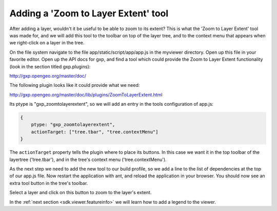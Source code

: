.. _sdk.viewer.featureinfo:

Adding a 'Zoom to Layer Extent' tool
====================================

After adding a layer, wouldn't it be useful to be able to zoom to its extent? This is what the 'Zoom to Layer Extent' tool was made for, and we will add this tool to the toolbar on top of the layer tree, and to the context menu that appears when we right-click on a layer in the tree.

On the file system navigate to the file app/static/script/app/app.js in the myviewer directory. Open up this file in your favorite editor. Open up the API docs for gxp, and find a tool which could provide the Zoom to Layer Extent functionality (look in the section titled gxp.plugins):

http://gxp.opengeo.org/master/doc/

The following plugin looks like it could provide what we need:

http://gxp.opengeo.org/master/doc/lib/plugins/ZoomToLayerExtent.html

Its ptype is "gxp_zoomtolayerextent", so we will add an entry in the tools configuration of app.js:

.. code-block:: javascript

    {
        ptype: "gxp_zoomtolayerextent",
        actionTarget: ["tree.tbar", "tree.contextMenu"]
    }

The ``actionTarget`` property tells the plugin where to place its buttons. In
this case we want it in the top toolbar of the layertree ('tree.tbar'), and in
the tree's context menu ('tree.contextMenu').

As the next step we need to add the new tool to our build profile, so we add a line to the list of dependencies at the top of our app.js file. Now restart the application with ant, and reload the application in your browser. You should now see an extra tool button in the tree's toolbar.

Select a layer and click on this button to zoom to the layer's extent.

In the :ref:`next section <sdk.viewer.featureinfo>` we will learn how to add a legend to the viewer.
